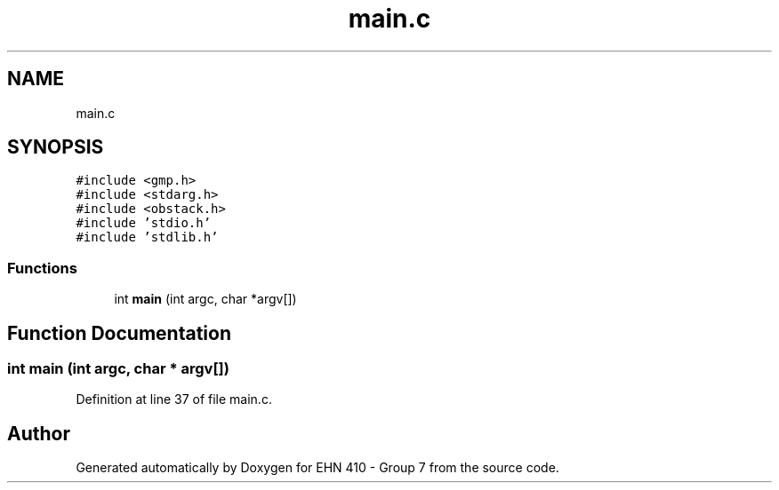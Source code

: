 .TH "main.c" 3 "Thu May 23 2019" "Version 0.1" "EHN 410 - Group 7" \" -*- nroff -*-
.ad l
.nh
.SH NAME
main.c
.SH SYNOPSIS
.br
.PP
\fC#include <gmp\&.h>\fP
.br
\fC#include <stdarg\&.h>\fP
.br
\fC#include <obstack\&.h>\fP
.br
\fC#include 'stdio\&.h'\fP
.br
\fC#include 'stdlib\&.h'\fP
.br

.SS "Functions"

.in +1c
.ti -1c
.RI "int \fBmain\fP (int argc, char *argv[])"
.br
.in -1c
.SH "Function Documentation"
.PP 
.SS "int main (int argc, char * argv[])"

.PP
Definition at line 37 of file main\&.c\&.
.SH "Author"
.PP 
Generated automatically by Doxygen for EHN 410 - Group 7 from the source code\&.
